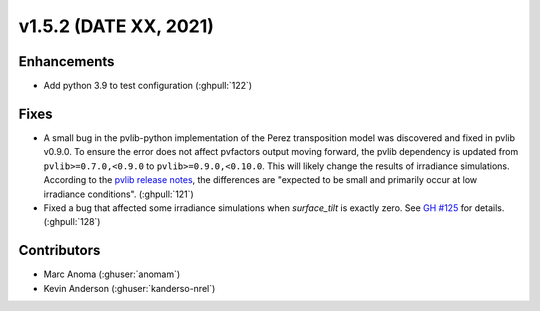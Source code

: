 .. _whatsnew_152:

v1.5.2 (DATE XX, 2021)
======================

Enhancements
------------

* Add python 3.9 to test configuration (:ghpull:`122`)

Fixes
-----

* A small bug in the pvlib-python implementation of the Perez transposition model was
  discovered and fixed in pvlib v0.9.0.  To ensure the error does not affect pvfactors
  output moving forward, the pvlib dependency is updated from ``pvlib>=0.7.0,<0.9.0`` to
  ``pvlib>=0.9.0,<0.10.0``.  This will likely change the results of irradiance simulations.
  According to the
  `pvlib release notes <https://pvlib-python.readthedocs.io/en/v0.9.0/whatsnew.html#bug-fixes>`_,
  the differences are "expected to be small and primarily occur at low irradiance conditions".
  (:ghpull:`121`)
* Fixed a bug that affected some irradiance simulations when `surface_tilt` is exactly zero.
  See `GH #125 <https://github.com/SunPower/pvfactors/issues/125>`_ for details. (:ghpull:`128`)


Contributors
------------
* Marc Anoma (:ghuser:`anomam`)
* Kevin Anderson (:ghuser:`kanderso-nrel`)
